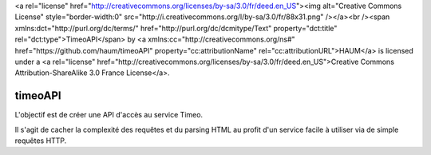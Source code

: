 <a rel="license" href="http://creativecommons.org/licenses/by-sa/3.0/fr/deed.en_US"><img alt="Creative Commons License"
style="border-width:0" src="http://i.creativecommons.org/l/by-sa/3.0/fr/88x31.png" /></a><br /><span
xmlns:dct="http://purl.org/dc/terms/" href="http://purl.org/dc/dcmitype/Text" property="dct:title"
rel="dct:type">TimeoAPI</span> by <a xmlns:cc="http://creativecommons.org/ns#" href="https://github.com/haum/timeoAPI"
property="cc:attributionName" rel="cc:attributionURL">HAUM</a> is licensed under a <a rel="license"
href="http://creativecommons.org/licenses/by-sa/3.0/fr/deed.en_US">Creative Commons Attribution-ShareAlike 3.0 France
License</a>.

timeoAPI
========

L'objectif est de créer une API d'accès au service Timeo.

Il s'agit de cacher la complexité des requêtes et du parsing HTML au profit d'un service facile à utiliser via de simple
requêtes HTTP.
